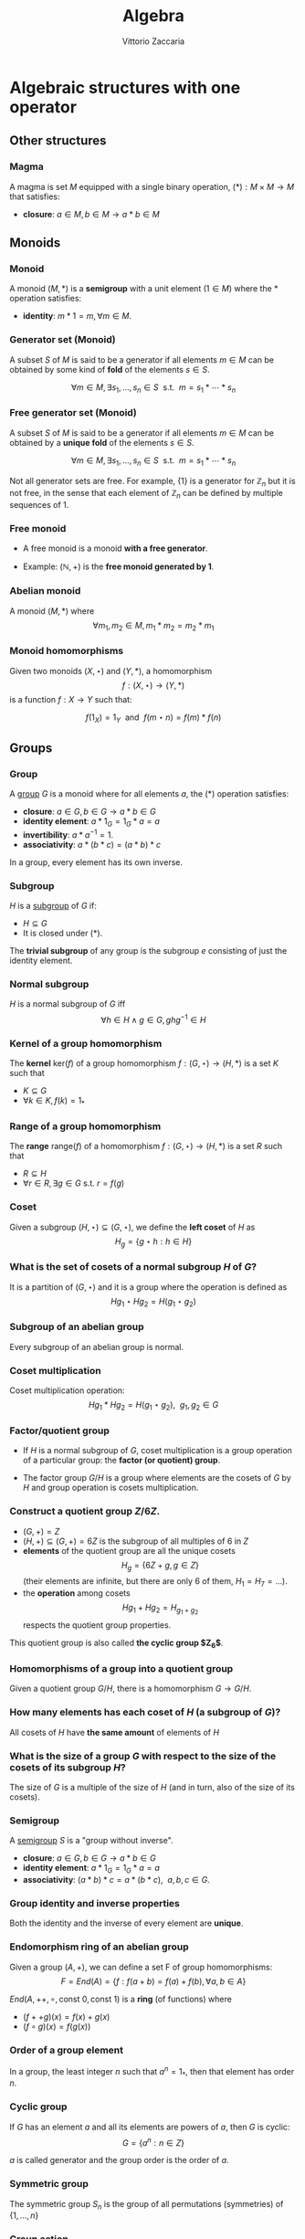 #+TITLE: Algebra
#+AUTHOR: Vittorio Zaccaria
#+LEVEL: 3
#+OPTIONS: H:3

* Algebraic structures with one operator
** Other structures 
*** Magma
    A magma is set $M$ equipped with a single binary operation,
    $(*): M \times M \rightarrow M$ that satisfies:

   - *closure*: $a \in M, b \in M \rightarrow a * b \in M$ 

** Monoids
*** Monoid
   
   A monoid $(M,*)$ is a *semigroup* with a unit element ($1 \in M$) where the $*$ 
   operation satisfies:
   
   - *identity*: $m * 1 = m, \forall m \in M$.

*** Generator set (Monoid)
    A subset $S$ of $M$ is said to be a generator if all elements $m \in M$ 
    can be obtained by some kind of *fold* of the elements $s \in S$.

    \[
      \forall m \in M, \exists s_1, \ldots, s_n \in S \textrm{~~s.t.~~} m = s_1 * \cdots * s_n
    \]

*** Free generator set (Monoid)

    A subset $S$ of $M$ is said to be a generator if all elements $m \in M$ 
    can be obtained by a *unique fold* of the elements $s \in S$.

    \[
      \forall m \in M, \exists s_1, \ldots, s_n \in S \textrm{~~s.t.~~} m = s_1 * \cdots * s_n
    \]

    Not all generator sets are free. For example, $\{1\}$ is a generator for
    $\mathbb{Z}_n$ but it is not free, in the sense that each element of
    $\mathbb{Z}_n$ can be defined by multiple sequences of 1.

*** Free monoid

    - A free monoid is a monoid *with a free generator*.

    - Example: $(\mathbb{N}, +)$ is the *free monoid generated by 1*.

*** Abelian monoid
    A monoid $(M,*)$ where $$\forall m_1,m_2 \in M, m_1 * m_2 = m_2 * m_1$$

*** Monoid homomorphisms 
    Given two monoids $(X,\star)$ and $(Y, *)$, a homomorphism $$f: (X,\star)
    \rightarrow (Y,*)$$ is a function $f: X \rightarrow Y$ such that:
    
    \[
      f(1_X) = 1_Y \textrm{~~and~~} f(m \star n) = f(m) * f(n)
    \]

** Groups
*** Group
   
   A [[https://en.wikipedia.org/wiki/Group_(mathematics)][group]] $G$ is a monoid where for all elements $a$, the (*) operation satisfies:

   - *closure*: $a \in G, b \in G \rightarrow a * b \in G$
   - *identity element*: $a * 1_G = 1_G * a = a$
   - *invertibility*: $a * a^{-1} = 1$.
   - *associativity*: $a * (b * c) = (a * b) * c$ 

   In a group, every element has its own inverse.

*** Subgroup  
   $H$ is a [[https://en.wikipedia.org/wiki/Subgroup][subgroup]] of $G$ if:

   - $H \subseteq G$ 
   - It is closed under (*).

   The *trivial subgroup* of any group is the subgroup ${e}$ consisting of just the identity element.

*** Normal subgroup
    $H$ is a normal subgroup of $G$ iff $$\forall h \in H \wedge g \in G, ghg^{-1} \in H$$

*** Kernel of a group homomorphism
    The *kernel* $\textrm{ker}(f)$ of a group homomorphism $f: (G,\star)
    \rightarrow (H,*)$ is a set $K$ such that 
    
    - $K \subseteq G$ 
    - $\forall k \in K, f(k) = 1_{*}$ 

*** Range of a group homomorphism
    The *range* $\textrm{range}(f)$ of a homomorphism  $f: (G,\star)
    \rightarrow (H,*)$ is a set $R$ such that 

    - $R \subseteq H$
    - $\forall r \in R, \exists g \in G \textrm{~s.t.~} r = f(g)$

*** Coset 
    Given a subgroup $(H, \star) \subseteq (G, \star)$, we define the *left coset* of $H$ as
    $$H_g = \{g \star h : h \in H\}$$ 

*** What is the set of cosets of a normal subgroup $H$ of $G$?

    It is a partition of $(G, \star)$ and it is a group where the operation is defined as
    $$Hg_1 \star Hg_2 = H(g_1 \star g_2)$$


*** Subgroup of an abelian group
    Every subgroup of an abelian group is normal.

*** Coset multiplication
    
    Coset multiplication operation: $$Hg_1 * Hg_2 = H(g_1 \star g_2),~~g_1,g_2 \in G$$ 

*** Factor/quotient group

    - If $H$ is a normal subgroup of $G$, coset multiplication is a group
      operation of a particular group: the *factor (or quotient) group*.

    - The factor group $G/H$ is a group where elements are the
      cosets of $G$ by $H$ and group operation is cosets multiplication.
  
*** Construct a quotient group $Z/6Z$. 
    

    - $(G, +) = Z$
    - $(H, +) \subseteq (G,+) = 6Z$ is the subgroup of all multiples of 6 in $Z$
    - *elements* of the quotient group are all the unique cosets $$H_g = \{ 6Z + g, g \in Z \}$$
      (their elements are infinite, but there are only 6 of them, $H_1=H_7=\ldots$).
    - the *operation* among cosets $$Hg_1 + Hg_2 = H_{g_1 + g_2}$$  respects
      the quotient group properties.
    
    This quotient group is also called *the cyclic group $Z_6$*. 

*** Homomorphisms of a group into a quotient group 
    Given a quotient group $G/H$, there is a homomorphism $G \rightarrow G/H$.

*** How many elements has each coset of $H$ (a subgroup of $G$)?
    
    All cosets of $H$ have *the same amount* of elements of $H$ 

*** What is the size of a group $G$ with respect to the size of the cosets of its subgroup $H$?

    The size of $G$ is a multiple of the size of $H$ (and in turn, also of the size of its cosets).
    
*** Semigroup 
   
    A [[https://en.wikipedia.org/wiki/Semigroup][semigroup]] $S$ is a "group without inverse".

   - *closure*: $a \in G, b \in G \rightarrow a * b \in G$
   - *identity element*: $a * 1_G = 1_G * a = a$
   - *associativity*: $(a * b) * c = a * (b * c),~~a,b,c \in G$.



*** Group identity and inverse properties

    Both the identity and the inverse of every element are *unique*.

*** Endomorphism ring of an abelian group

    Given a group $(A,+)$, we can define a set F of group homomorphisms:
    \[
      F = End(A) = \{ f: f(a + b) = f(a) + f(b), \forall a,b \in A \}
    \]
    
    $End(A,++,\circ, \textrm{const~} 0, \textrm{const~} 1)$ is a *ring* (of functions) where

    - $(f ++ g)(x) = f(x) + g(x)$
    - $(f \circ g)(x) = f(g(x))$

*** Order of a group element
    In a group, the least integer $n$ such that $a^n=1_{*}$, then that element 
    has order $n$.

*** Cyclic group
    If $G$ has an element $a$ and all its elements are powers of $a$, then $G$ is cyclic:
    $$G = \{ a^n : n \in Z \}$$

    $a$ is called generator and the group order is the order of $a$. 
    
*** Symmetric group 
    The symmetric group $S_n$ is the group of all permutations (symmetries) of $\{1, . . . , n\}$

*** Group action
     
     - A group action $\phi$ of group $G$ on a set $X$ is a function 
       $$*: G \times X \rightarrow X$$ satisfying the following properties:

       - identity: $e * x = x$
       - compatibility: $(gh) * x = g * (h * x)$

     - An action $g * x$ is the same as a group homomorphism $G \rightarrow \textrm{Aut}(X)$

*** Linear group representation
    
    - A *linear group representation* of $G$ is a group homomorphism 
      $$\rho : G \rightarrow GL(V)$$
     
    - It “represents” the elements of $G$ as *symmetries of the vector space $V$*.

*** Permutation representation of $G$ on $X$
     The *permutation representation* encodes a group $G$ action on $X$ as a
     linear group representation on $V$ which is built on bases indexed by
     $X$.

     It is defined as the group homomorphism $$\rho: G \rightarrow
     GL(V)$$ given by $$\rho(s)e_{x}=e_{s.x}$$

*** Left regular representation 

    - If we treat $G$ as a set $X$, the left regular representation is just the 
      permutation representation of $G$ on $G$.

    - Formally, we can assign a vector basis to each $g \in G$ to get a vector
      space $\mathbb{C}G$ that is freely generated by the elements of $G$.
 
    - A left regular representation $$G \rightarrow
      GL(\mathbb{C}G)$$ represents a left translation by $g$ (i.e., one of 
      the possible actions}.

*** Right regular representation 

    - If we treat $G$ as a set $X$, the right regular representation is defined
      by a different permutation representation of $G$ on $G$, i.e.,
      $$\rho(s)e_{x}=e_{x.s^{-1}}$$

# # *** Group representation 

# #     A group representation is a function $$\rho : G \rightarrow E \rightarrow E$$
# #     with the following properties:

# #     - $E$ is a vector space
# #     - $\rho(gh) = \rho(g)\rho(h)$ (homomorphism)
# #     - $\rho(1)v = v$
# #     - $(g*_Gh)v = g(hv)$
    
# #     where $g,h \in G$, $v \in E$.

# # *** Degree of a representation

# #     The degree of a representation of $G$ over $V$ is the *dimension of its
# #     representation space* $V$.




    
* Algebraic structures with two operators
** Semirings
*** Semiring (Rig)
    A [[https://en.wikipedia.org/wiki/Semiring][semiring]] $R$ consists of a set $R$ such that:

    - $(R, +)$ is a commutative monoid with identity = 0 (note, *not a group*, it
      should not have an inverse).
    - $(R, *)$ is a monoid with identity = 1
    - multiplication distributes over addition
    - multiplication by 0 gives 0 (annihilates).
   
** Rings 
*** Ring

    A [[https://en.wikipedia.org/wiki/Ring_(mathematics)][ring]] $R$ consists of a set $R$ such that:
    
    - $(R, +)$ is a *commutative* *group* with identity=0 (note that it should have
      an inverse).
    - $(R, *)$ is a monoid with identity = 1 (Semigroup)
    - multiplication distributes over addition
    - multiplication by 0 gives 0 (annihilates).

*** Ideals 
    An *ideal* $I$ is a special subset of a ring $R$ that respects the following properties:

    - *closure*: $+: I \times I \rightarrow I$ is total.
    - *absorption*: $*:I \times R \rightarrow I$ is total.

    Example: the even numbers are an ideal of the natural numbers

*** Ring homomorphism

    If $R$ and $S$ are rings, a ring homomorphism $f: R \rightarrow S$ is a
    total function such that: 

    - $f(a + b) = f(a) + f(b)$
    - $f(a * b) = f(a) * f(b)$
    - $f(1_R) = 1_S$


** Fields

*** Field

    A [[https://en.wikipedia.org/wiki/Field_(mathematics)][field]] a set with two operations:

    - $(F, +)$ is a commutative group 
    - $(F, *)$ is a commutative group 

*** Field characteristic 

    Given a multiplication operator 

    \[ 
      \cdot: \mathbb{N}^+ \times F \rightarrow F = \sum_{n} f, ~~f \in F
    \] 

    The field characteristic $n$ is such that $n \cdot 1_{*}$ is 0. 
    If $n \neq 0$, then $n$ is prime, otherwise it is 0.

*** Prime field F
    A finite field of order $p$ where $p$ is prime.

*** Finite field $F_p$
    It has $p$ elements. If $p$ is prime then $F_p$ is a prime field and
    operations are understood as modular.



* Algebras of vector spaces and modules
** Vector spaces 

*** Vector space

    A pair $(V,K)$ where 

    - $(K,(+,0),(\cdot,1))$ is a field
    - $(V,+,e)$ is an abelian group under addition
    
    Moreover, the following operation should be total (scalar multiplication)
    \[
    *: K \times V \rightarrow V
    \]

*** Simple vectors

    They are ordered sequences of elements that belong to a field ([[https://en.wikipedia.org/wiki/Scalar_(mathematics)][scalars)]].
    Classical results of geometry apply.

*** Normed vector spaces
    
    A *normed* vector space $V$ is endowed with a map $V \rightarrow R$. 

*** Inner product spaces 
    
    An *inner product* space $V$ is endowed with an operation $V \times V \rightarrow R$.

*** Algebra 

    - It is a module/vector space equipped with a bi-linear operator $$ \times: V \times V
      \rightarrow V$$ acting as *multiplication* between vectors.

    - The following axioms should hold:

      - Right distributivity: $(x + y) \times z = x \times z + y \times z$
      - Left distributivity: $x \times (y + z) = x \times y + x \times z$
      - Compatibility with scalars: $(ax) \times (by) = (ab) (x \times y)$.

    - Examples: 
    
      - $R^3$ with cross-product $\times$

*** R-Module

    Generalization of vector space. A pair $(V,K)$ where 

    - $(K,(+ ,0),(\cdot,1))$ is a *ring*
    - $(V,+,e)$ is an abelian group under addition
    
    Moreover, the following operation should be total (scalar multiplication)
    \[
    *: K \times V \rightarrow V
    \]
  
   

